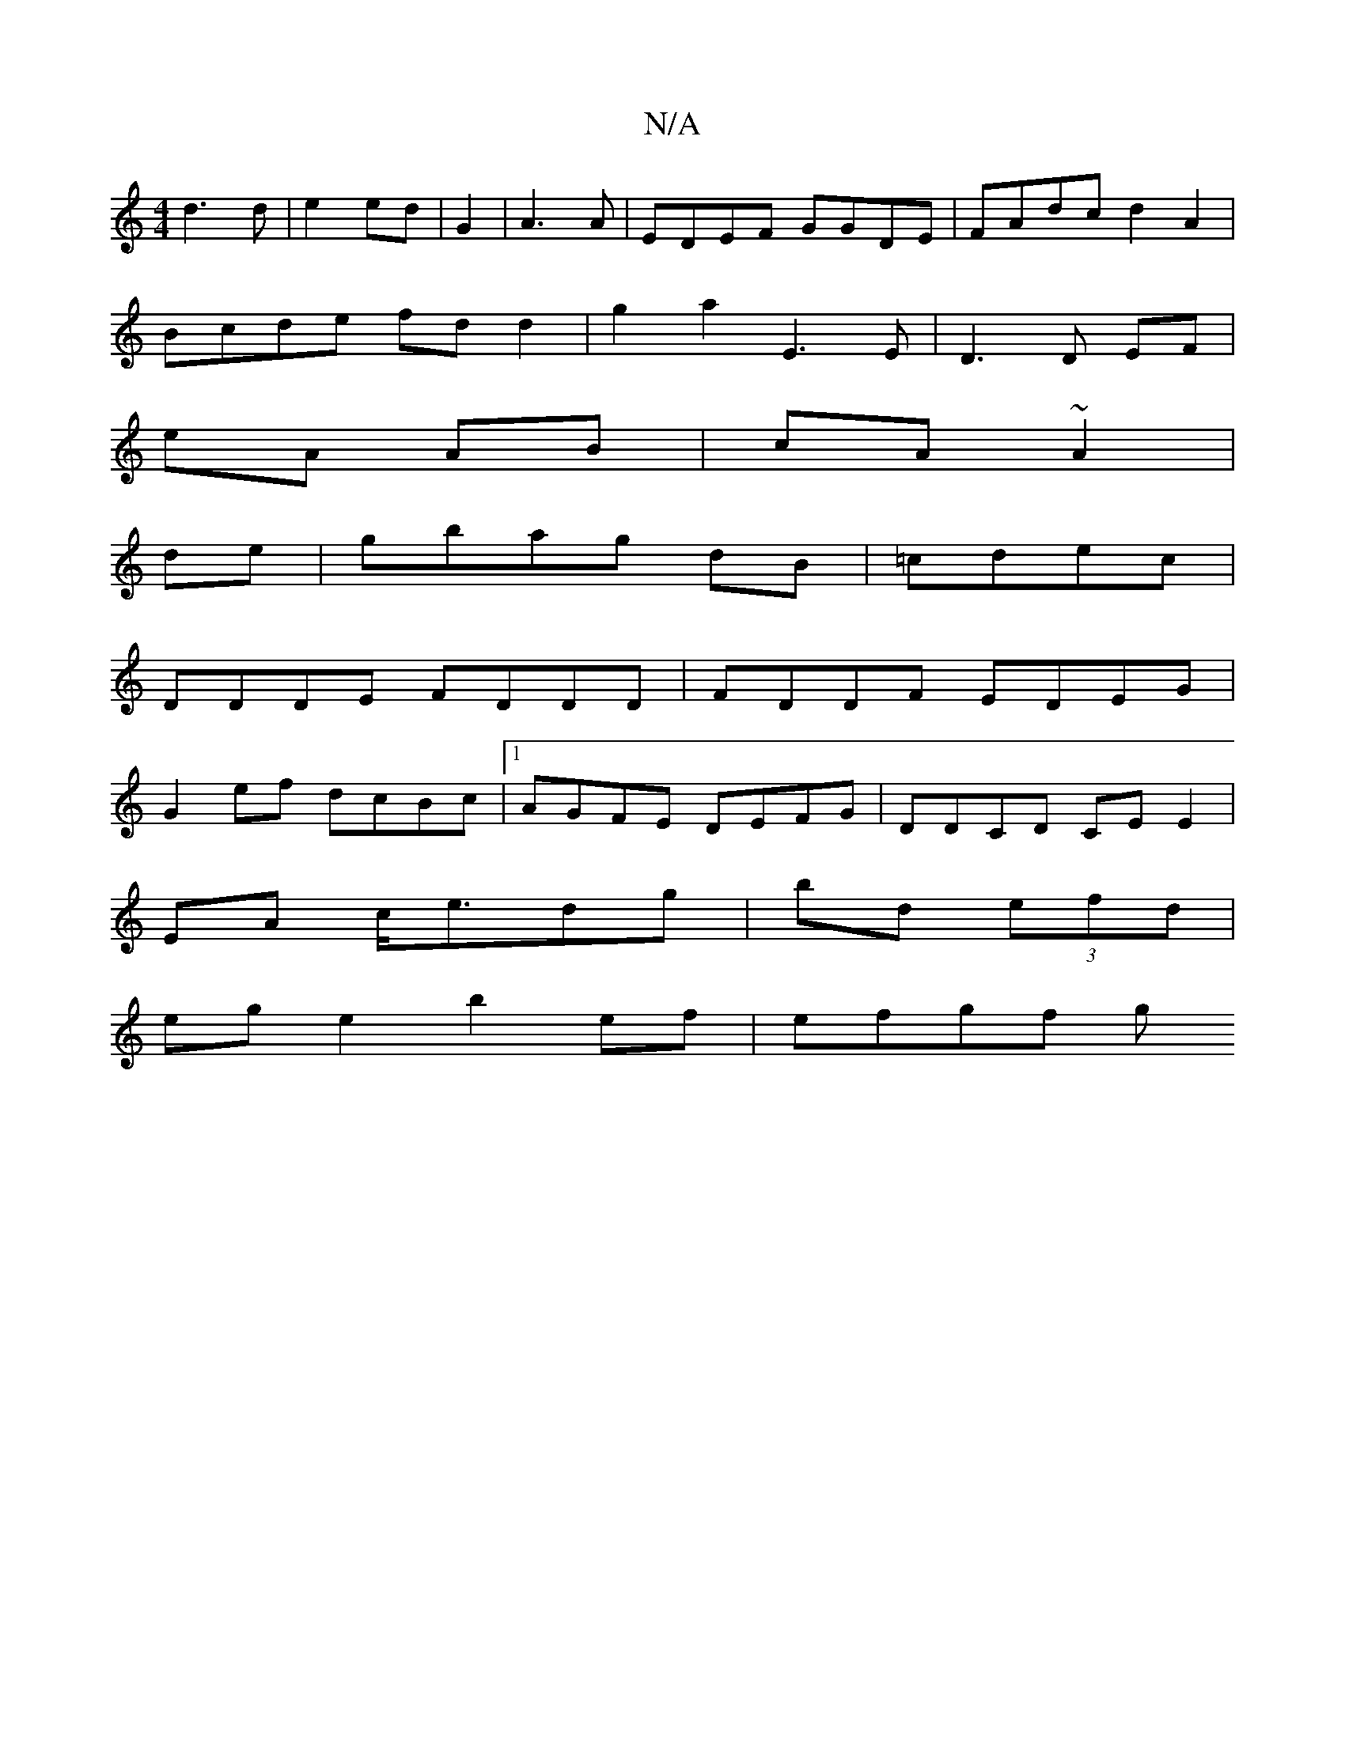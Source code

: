 X:1
T:N/A
M:4/4
R:N/A
K:Cmajor
d3 d | e2 ed | G2| A3 A | EDEF GGDE|FAdc d2 A2|
Bcde fdd2|g2a2 E3E|D3D EF|
eA AB|cA ~A2|
de|gbag dB|=cdec |
DDDE FDDD|FDDF EDEG|
G2ef dcBc|1 AGFE DEFG|DDCD CEE2|
EA c<edg|bd (3efd |
ege2 b2 ef|efgf g^